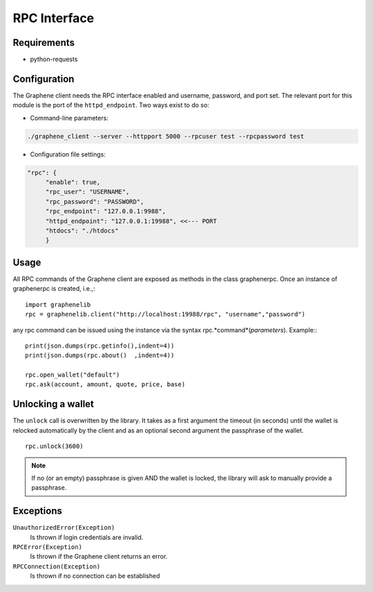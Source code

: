 RPC Interface
=============

Requirements
------------

* python-requests

Configuration
-------------

The Graphene client needs the RPC interface enabled and username, password,
and port set. The relevant port for this module is the port of the
``httpd_endpoint``. Two ways exist to do so:

* Command-line parameters:

.. code-block:: bash

    ./graphene_client --server --httpport 5000 --rpcuser test --rpcpassword test

* Configuration file settings:

.. code-block:: json 

    "rpc": {
         "enable": true,
         "rpc_user": "USERNAME",
         "rpc_password": "PASSWORD",
         "rpc_endpoint": "127.0.0.1:9988",
         "httpd_endpoint": "127.0.0.1:19988", <<--- PORT
         "htdocs": "./htdocs"
         }

Usage
-----
All RPC commands of the Graphene client are exposed as methods in the class
graphenerpc. Once an instance of graphenerpc is created, i.e.,::

    import graphenelib
    rpc = graphenelib.client("http://localhost:19988/rpc", "username","password")

any rpc command can be issued using the instance via the syntax
rpc.*command*(*parameters*). Example:::

    print(json.dumps(rpc.getinfo(),indent=4))
    print(json.dumps(rpc.about()  ,indent=4))

    rpc.open_wallet("default")
    rpc.ask(account, amount, quote, price, base)

Unlocking a wallet
------------------
The ``unlock`` call is overwritten by the library. It takes as a first argument
the timeout (in seconds) until the wallet is relocked automatically by the client and as an
optional second argument the passphrase of the wallet. ::

    rpc.unlock(3600)

.. note::

        If no (or an empty) passphrase is given AND the wallet is locked, the
        library will ask to manually provide a passphrase.

Exceptions
----------

``UnauthorizedError(Exception)``
  Is thrown if login credentials are invalid.
``RPCError(Exception)``
  Is thrown if the Graphene client returns an error.
``RPCConnection(Exception)``
  Is thrown if no connection can be established
